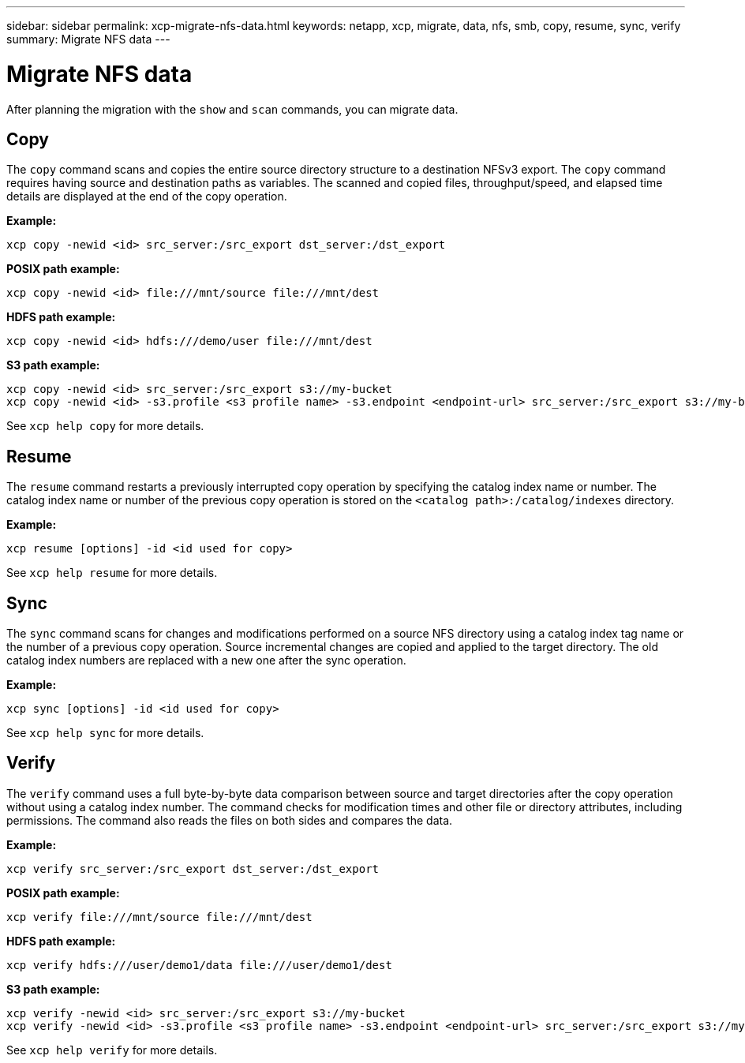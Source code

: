 ---
sidebar: sidebar
permalink: xcp-migrate-nfs-data.html
keywords: netapp, xcp, migrate, data, nfs, smb, copy, resume, sync, verify
summary: Migrate NFS data
---

= Migrate NFS data
:hardbreaks:
:nofooter:
:icons: font
:linkattrs:
:imagesdir: ./media/

[.lead]
After planning the migration with the `show` and `scan` commands, you can migrate data.

== Copy

The `copy` command scans and copies the entire source directory structure to a destination NFSv3 export. The `copy` command requires having source and destination paths as variables. The scanned and copied files, throughput/speed, and elapsed time details are displayed at the end of the copy operation.

*Example:*
----
xcp copy -newid <id> src_server:/src_export dst_server:/dst_export
----

*POSIX path example:*
----
xcp copy -newid <id> file:///mnt/source file:///mnt/dest
----

*HDFS path example:*
----
xcp copy -newid <id> hdfs:///demo/user file:///mnt/dest
----

*S3 path example:*
----
xcp copy -newid <id> src_server:/src_export s3://my-bucket
xcp copy -newid <id> -s3.profile <s3 profile name> -s3.endpoint <endpoint-url> src_server:/src_export s3://my-bucket
----

See `xcp help copy` for more details.

== Resume

The `resume` command restarts a previously interrupted copy operation by specifying the catalog index name or number. The catalog index name or number of the previous copy operation is stored on the `<catalog path>:/catalog/indexes` directory.

*Example:*

----
xcp resume [options] -id <id used for copy>
----

See `xcp help resume` for more details.

== Sync

The `sync` command scans for changes and modifications performed on a source NFS directory using a catalog index tag name or the number of a previous copy operation. Source incremental changes are copied and applied to the target directory. The old catalog index numbers are replaced with a new one [.underline]#after the sync operation#.

*Example:*
----
xcp sync [options] -id <id used for copy>
----

See `xcp help sync` for more details.

== Verify

The `verify` command uses a full byte-by-byte data comparison between source and target directories after the copy operation without using a catalog index number. The command checks for modification times and other file or directory attributes, including permissions. The command also reads the files on both sides and compares the data.

*Example:*
----
xcp verify src_server:/src_export dst_server:/dst_export
----
*POSIX path example:*
----
xcp verify file:///mnt/source file:///mnt/dest
----

*HDFS path example:*
----
xcp verify hdfs:///user/demo1/data file:///user/demo1/dest
----

*S3 path example:*
----
xcp verify -newid <id> src_server:/src_export s3://my-bucket
xcp verify -newid <id> -s3.profile <s3 profile name> -s3.endpoint <endpoint-url> src_server:/src_export s3://my-bucket
----

See `xcp help verify` for more details.

// 2023-06-13, XCP 1.9.2
// 2022-05-26, Issue 20
